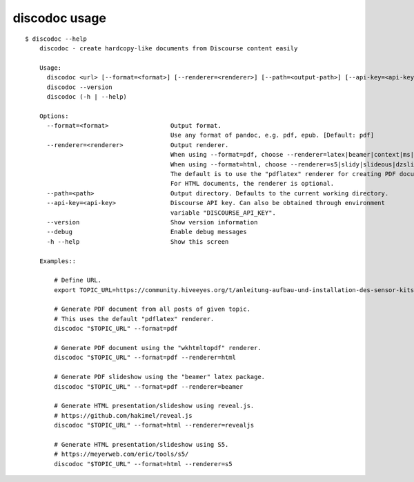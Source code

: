 ##############
discodoc usage
##############

::

    $ discodoc --help
        discodoc - create hardcopy-like documents from Discourse content easily

        Usage:
          discodoc <url> [--format=<format>] [--renderer=<renderer>] [--path=<output-path>] [--api-key=<api-key>] [--debug]
          discodoc --version
          discodoc (-h | --help)

        Options:
          --format=<format>                 Output format.
                                            Use any format of pandoc, e.g. pdf, epub. [Default: pdf]
          --renderer=<renderer>             Output renderer.
                                            When using --format=pdf, choose --renderer=latex|beamer|context|ms|html5
                                            When using --format=html, choose --renderer=s5|slidy|slideous|dzslides|revealjs
                                            The default is to use the "pdflatex" renderer for creating PDF documents.
                                            For HTML documents, the renderer is optional.
          --path=<path>                     Output directory. Defaults to the current working directory.
          --api-key=<api-key>               Discourse API key. Can also be obtained through environment
                                            variable "DISCOURSE_API_KEY".
          --version                         Show version information
          --debug                           Enable debug messages
          -h --help                         Show this screen

        Examples::

            # Define URL.
            export TOPIC_URL=https://community.hiveeyes.org/t/anleitung-aufbau-und-installation-des-sensor-kits-grune-platine/2443

            # Generate PDF document from all posts of given topic.
            # This uses the default "pdflatex" renderer.
            discodoc "$TOPIC_URL" --format=pdf

            # Generate PDF document using the "wkhtmltopdf" renderer.
            discodoc "$TOPIC_URL" --format=pdf --renderer=html

            # Generate PDF slideshow using the "beamer" latex package.
            discodoc "$TOPIC_URL" --format=pdf --renderer=beamer

            # Generate HTML presentation/slideshow using reveal.js.
            # https://github.com/hakimel/reveal.js
            discodoc "$TOPIC_URL" --format=html --renderer=revealjs

            # Generate HTML presentation/slideshow using S5.
            # https://meyerweb.com/eric/tools/s5/
            discodoc "$TOPIC_URL" --format=html --renderer=s5
